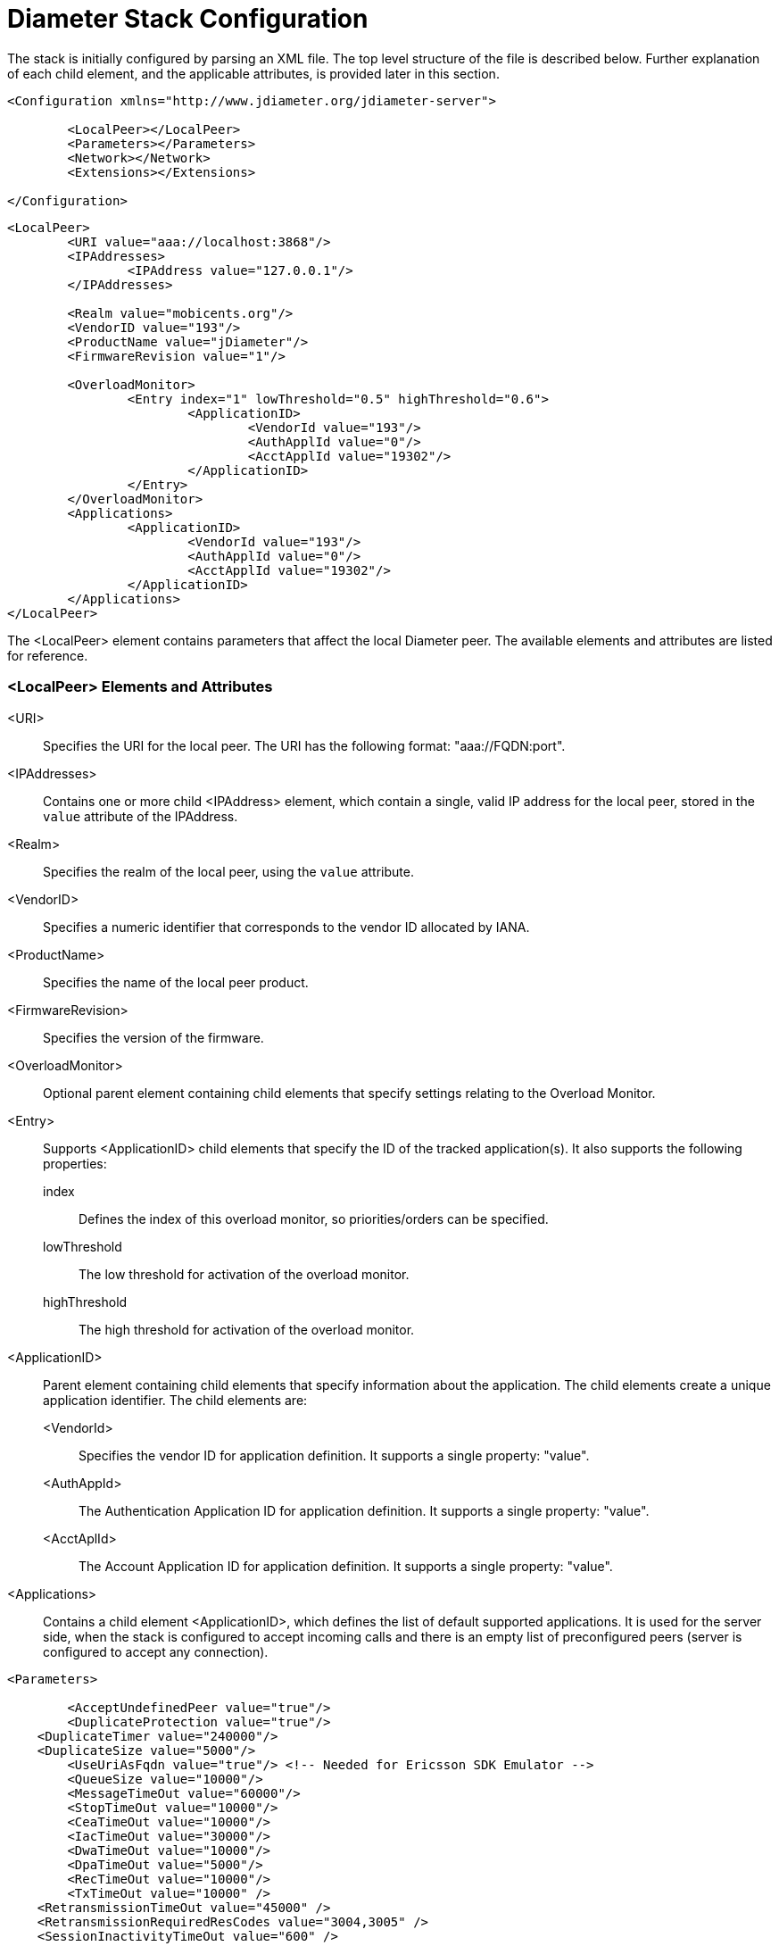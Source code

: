 
[[_jdiameter_configuration]]
= Diameter Stack Configuration

The stack is initially configured by parsing an XML file.
The top level structure of the file is described below.
Further explanation of each child element, and the applicable attributes, is provided later in this section.

[source,xml]
----
<Configuration xmlns="http://www.jdiameter.org/jdiameter-server">

	<LocalPeer></LocalPeer>
	<Parameters></Parameters>
	<Network></Network>
	<Extensions></Extensions>

</Configuration>
----

[source,xml]
----
<LocalPeer>
	<URI value="aaa://localhost:3868"/>
	<IPAddresses>
		<IPAddress value="127.0.0.1"/>
	</IPAddresses>

	<Realm value="mobicents.org"/>
	<VendorID value="193"/>
	<ProductName value="jDiameter"/>
	<FirmwareRevision value="1"/>

	<OverloadMonitor>
		<Entry index="1" lowThreshold="0.5" highThreshold="0.6">
			<ApplicationID>
				<VendorId value="193"/>
				<AuthApplId value="0"/>
				<AcctApplId value="19302"/>
			</ApplicationID>
		</Entry>
	</OverloadMonitor>
	<Applications>
		<ApplicationID>
			<VendorId value="193"/>
			<AuthApplId value="0"/>
			<AcctApplId value="19302"/>
		</ApplicationID>
	</Applications>
</LocalPeer>
----

The <LocalPeer> element contains parameters that affect the local Diameter peer.
The available elements and attributes are listed for reference.

=== <LocalPeer> Elements and Attributes
<URI>::
  Specifies the URI for the local peer.
  The URI has the following format: "aaa://FQDN:port".

<IPAddresses>::
  Contains one or more child <IPAddress> element, which contain a single, valid IP address for the local peer, stored in the [parameter]`value` attribute of the IPAddress.

<Realm>::
  Specifies the realm of the local peer, using the [parameter]`value` attribute.

<VendorID>::
  Specifies a numeric identifier that corresponds to the vendor ID allocated by IANA. 

<ProductName>::
  Specifies the name of the local peer product.

<FirmwareRevision>::
  Specifies the version of the firmware.

<OverloadMonitor>::
  Optional parent element containing child elements that specify settings relating to the Overload Monitor.

<Entry>::
  Supports <ApplicationID> child elements that specify the ID of the tracked application(s). It also supports the following properties: 

  index:::
    Defines the index of this overload monitor, so priorities/orders can be specified.

  lowThreshold:::
    The low threshold for activation of the overload monitor.

  highThreshold:::
    The high threshold for activation of the overload monitor.

<ApplicationID>::
  Parent element containing child elements that specify information about the application.
  The child elements create a unique application identifier.
  The child elements are:

  <VendorId>:::
    Specifies the vendor ID for application definition. It supports a single property: "value".

  <AuthAppId>:::
    The Authentication Application ID for application definition. It supports a single property: "value".

  <AcctAplId>:::
    The Account Application ID for application definition. It supports a single property: "value".

<Applications>::
  Contains a child element <ApplicationID>, which defines the list of default supported applications.
  It is used for the server side, when the stack is configured to accept incoming calls and there is an empty list of preconfigured peers (server is configured to accept any connection).

[source,xml]
----
<Parameters>

	<AcceptUndefinedPeer value="true"/>
	<DuplicateProtection value="true"/>
    <DuplicateTimer value="240000"/>
    <DuplicateSize value="5000"/>
	<UseUriAsFqdn value="true"/> <!-- Needed for Ericsson SDK Emulator -->
	<QueueSize value="10000"/>
	<MessageTimeOut value="60000"/>
	<StopTimeOut value="10000"/>
	<CeaTimeOut value="10000"/>
	<IacTimeOut value="30000"/>
	<DwaTimeOut value="10000"/>
	<DpaTimeOut value="5000"/>
	<RecTimeOut value="10000"/>
	<TxTimeOut value="10000" />
    <RetransmissionTimeOut value="45000" />
    <RetransmissionRequiredResCodes value="3004,3005" />
    <SessionInactivityTimeOut value="600" />

	<!-- Peer FSM Thread Count Configuration -->
	<PeerFSMThreadCount value="3" />

	<Concurrent>
		<Entity name="ThreadGroup" size="64"/>
		<Entity name="ProcessingMessageTimer" size="1"/>
		<Entity name="DuplicationMessageTimer" size="1"/>
		<Entity name="RedirectMessageTimer" size="1"/>
		<Entity name="PeerOverloadTimer" size="1"/>
		<Entity name="ConnectionTimer" size="1"/>
		<Entity name="StatisticTimer" size="1"/>
		<Entity name="ApplicationSession" size="16"/>
	</Concurrent>

</Parameters>
----

The <Parameters> element contains elements that specify parameters for the Diameter stack.
The available elements and attributes are listed for reference.
If not specified otherwise, each tag supports a single property - "value", which indicates the value of the tag.

=== <Parameters> Elements and Attributes
<AcceptUndefinedPeer>::
  Specifies whether the stack will accept connections from undefined peers.
  The default value is `false`.

<DuplicateProtection>::
  Specifies whether duplicate message protection is enabled.
  The default value is `false`.

<DuplicateTimer>::
  Specifies the time each duplicate message is valid for (in extreme cases, it can live up to 2 * DuplicateTimer - 1 milliseconds). The default, minimum value is `240000` (4 minutes in milliseconds).

<DuplicateSize>::
  Specifies the number of requests stored for duplicate protection.
  The default value is `5000`.

<UseUriAsFqdn>::
  Determines whether the URI should be used as FQDN.
  If it is set to `true`, the stack expects the destination/origin host to be in the format of "aaa://isdn.domain.com:3868" rather than the normal "isdn.domain.com". The default value is `false`.

<QueueSize>::
  Determines how many tasks the peer state machine can have before rejecting the next task.
  This queue contains FSM events and messaging.

<MessageTimeOut>::
  Determines the timeout for messages other than protocol FSM messages.
  The delay is in milliseconds.

<StopTimeOut>::
  Determines how long the stack waits for all resources to stop.
  The delays are in milliseconds.

<CeaTimeOut>::
  Determines how long it takes for CER/CEA exchanges to timeout if there is no response.
  The delays are in milliseconds.

<IacTimeOut>::
  Determines how long the stack waits to retry the communication with a peer that has stopped answering DWR messages.
  The delay is in milliseconds.

<DwaTimeOut>::
  Determines how long it takes for a DWR/DWA exchange to timeout if there is no response.
  The delay is in milliseconds.

<DpaTimeOut>::
  Determines how long it takes for a DPR/DPA exchange to timeout if there is no response.
  The delay is in milliseconds.

<RecTimeOut>::
  Determines how long it takes for the reconnection procedure to timeout.
  The delay is in milliseconds.

<TxTimeOut>::
  Sets the value of Tx timer as specified in http://tools.ietf.org/html/rfc4006#section-13[Section 13 of RFC4006].
  Namely, it controls the waiting time in the client in the Pending state (upon request dispatch).
  The delay is in milliseconds.

<RetransmissionTimeOut>::
  Controls the total response timeout that is strictly related to [parameter]`TxTimeOut` timer and determines the total waiting time
  in the Pending state including all possible Tx timer expiries along with corresponding retransmissions if any happened.
  Namely, defines how long the stack should wait for the answer message from remote peers and carry on with retransmissions in case of
  delivery failures before providing request failure notification to the application.
  The delay is in milliseconds.

<RetransmissionRequiredResCodes>::
  Defines a comma delimited list of protocol errors received in Result-Code AVP (as defined in https://tools.ietf.org/html/rfc6733#section-7.1[Section 7.1 of RFC6733])
  which make an initial request to be retransmitted to another remote peer (with T flag set to `false`).

<SessionInactivityTimeOut>::
  Determines how much time the persistence record should be kept if there is no request sent within a session.
  Irrelevant when session persistent routing is not enabled. The delay is in seconds.

<PeerFSMThreadCount>::
  Determines the number of threads for handling events in the Peer FSM.

<Concurrent />::
  Controls the thread pool sizes for different aspects of the stack.
  It supports multiple [parameter]`Entity` child elements. [parameter]`Entity` elements configure thread groups.
  These elements support the following properties:

  name:::
    Specifies the name of the entity.

  size:::
    Specifies the thread pool size of the entity.
+
The default supported entities are:

  ThreadGroup:::
    Determines the maximum thread count in other entities.

  ProcessingMessageTimer:::
    Determines the thread count for message processing tasks.

  DuplicationMessageTimer:::
    Specifies the thread pool for identifying duplicate messages.

  RedirectMessageTimer:::
    Specifies the thread pool for redirecting messages that do not need any further processing.

  PeerOverloadTimer:::
    Determines the thread pool for managing the overload monitor.

  ConnectionTimer:::
    Determines the thread pool for managing tasks regarding peer connection FSM.

  StatisticTimer:::
    Determines the thread pool for statistic gathering tasks.

  ApplicationSession:::
    Determines the thread pool for managing the invocation of application session FSMs, which will invoke listeners.

[source,xml]
----
<Network>

	<Peers>
		<!-- This peer is a server, if it's a client attempt_connect should be set to false -->
		<Peer name="aaa://127.0.0.1:3868" attempt_connect="true" rating="1"/>
	</Peers>

	<Realms>
		<Realm name="mobicents.org" peers="127.0.0.1" local_action="LOCAL" dynamic="false" exp_time="1">
			<ApplicationID>
				<VendorId value="193"/>
				<AuthApplId value="0"/>
				<AcctApplId value="19302"/>
			</ApplicationID>
		</Realm>
	</Realms>

</Network>
----

The <Network> element contains elements that specify parameters for external peers.
The available elements and attributes are listed for reference.

=== <Network> Elements and Attributes
<Peers>::
  Parent element containing the child element <Peer>, which specifies external peers and the way they connect.
  <Peer> specifies the name of external peers, whether they should be treated as a server or client, and what rating the peer has externally.
+
<Peer> supports the following properties:

  name:::
    Specifies the name of the peer in the form of a URI. The structure is "aaa://[fqdn|ip]:port" (for example, "aaa://192.168.1.1:3868").

  attempt_connect:::
    Determines if the stack should try to connect to this peer. This property accepts boolean values.

  rating:::
    Specifies the rating of this peer in order to achieve peer priorities/sorting.

<Realms>::
  Parent element containing the child element <Realm>, which specifies all realms that connect into the Diameter network.
  <Realm> contains attributes and elements that describe different realms configured for the Core.
  It supports <ApplicationID> child elements, which define the applications supported.
+
<Realm> supports the following parameters:

  peers:::
    Comma separated list of peers. Each peer is represented by an IP Address or FQDN.

  local_action:::
    Determines the action the Local Peer will play on the specified realm: Act as a LOCAL peer.

  dynamic:::
    Specifies if this realm is dynamic. That is, peers that connect to peers with this realm name will be added to the realm peer list if not present already.

  exp_time:::
    The time before a peer belonging to this realm is removed if no connection is available.


Below is an example configuration file for a server supporting the CCA, Sh and Ro Applications:

[source,xml]
----
<?xml version="1.0"?>
<Configuration xmlns="http://www.jdiameter.org/jdiameter-server">

	<LocalPeer>
		<URI value="aaa://127.0.0.1:3868" />
		<Realm value="mobicents.org" />
		<VendorID value="193" />
		<ProductName value="jDiameter" />
		<FirmwareRevision value="1" />
		<OverloadMonitor>
			<Entry index="1" lowThreshold="0.5" highThreshold="0.6">
				<ApplicationID>
					<VendorId value="193" />
					<AuthApplId value="0" />
					<AcctApplId value="19302" />
				</ApplicationID>
			</Entry>
		</OverloadMonitor>
	</LocalPeer>

	<Parameters>
		<AcceptUndefinedPeer value="true" />
		<DuplicateProtection value="true" />
    <DuplicateTimer value="240000" />
    <DuplicateSize value="5000" />
		<UseUriAsFqdn value="false" /> <!-- Needed for Ericsson Emulator (set to true) -->
		<QueueSize value="10000" />
		<MessageTimeOut value="60000" />
		<StopTimeOut value="10000" />
		<CeaTimeOut value="10000" />
		<IacTimeOut value="30000" />
		<DwaTimeOut value="10000" />
		<DpaTimeOut value="5000" />
		<RecTimeOut value="10000" />
        <TxTimeOut value="10000" />
        <RetransmissionTimeOut value="45000" />
        <RetransmissionRequiredResCodes value="3004,3005" />
		<SessionInactivityTimeOut value="600"/>

		<PeerFSMThreadCount value="3" />

		<Concurrent>
			 <Entity name="ThreadGroup" size="64"/>
			 <Entity name="ProcessingMessageTimer" size="1"/>
			 <Entity name="DuplicationMessageTimer" size="1"/>
			 <Entity name="RedirectMessageTimer" size="1"/>
			 <Entity name="PeerOverloadTimer" size="1"/>
			 <Entity name="ConnectionTimer" size="1"/>
			 <Entity name="StatisticTimer" size="1"/>
			 <Entity name="ApplicationSession" size="16"/>
		</Concurrent>
	</Parameters>

	<Network>
		<Peers>
			<Peer name="aaa://127.0.0.1:1218" attempt_connect="false" rating="1" />
		</Peers>
		<Realms>
			<!-- CCA -->
			<Realm name="mobicents.org" peers="127.0.0.1" local_action="LOCAL" 
				dynamic="false" exp_time="1">
				<ApplicationID>
					<VendorId value="0" />
					<AuthApplId value="4" />
					<AcctApplId value="0" />
				</ApplicationID>
			</Realm>
			
			<!-- Sh -->
			<Realm name="mobicents.org" peers="127.0.0.1" local_action="LOCAL" 
				dynamic="false" exp_time="1">
				<ApplicationID>
					<VendorId value="10415" />
					<AuthApplId value="16777217" />
					<AcctApplId value="0" />
				</ApplicationID>
			</Realm>

			<!-- Ro -->
			<Realm name="mobicents.org" peers="127.0.0.1" local_action="LOCAL" 
				dynamic="false" exp_time="1">
				<ApplicationID>
					<VendorId value="10415" />
					<AuthApplId value="4" />
					<AcctApplId value="0" />
				</ApplicationID>
			</Realm>
		</Realms>
	</Network>

	<Extensions />

</Configuration>
----

[[_jdiameter_cluster_configuration]]
== Cluster configuration

The following list defines the requirements for enabling stack cluster mode

* Add the following entries to the `Parameters` section of [path]_jdiameter-config.xml_: 
+
[source,xml]
----

				
<SessionDatasource>org.mobicents.diameter.impl. ha.data.ReplicatedData</SessionDatasource>
<TimerFacility>org.mobicents.diameter.impl.ha. timer.ReplicatedTimerFacilityImpl</TimerFacility>
----

* A proper `JBoss Cache` configuration file: [path]_jdiameter-jbc.xml_ (located in the [path]_config_ directory).
+
The following content is sufficient for the JBoss Cache configuration file: 
+
[source,xml]
----

				
<?xml version="1.0" encoding="UTF-8"?>

<jbosscache xmlns:xsi="http://www.w3.org/2001/XMLSchema-instance"
	xmlns="urn:jboss:jbosscache-core:config:3.0">

	<locking isolationLevel="REPEATABLE_READ"
		lockParentForChildInsertRemove="false" lockAcquisitionTimeout="20000"
		nodeLockingScheme="mvcc" writeSkewCheck="false" concurrencyLevel="500" />

	<jmxStatistics enabled="false" />

	<startup regionsInactiveOnStartup="false" />
	<shutdown hookBehavior="DEFAULT" />
	<listeners asyncPoolSize="1" asyncQueueSize="100000" />

	<invocationBatching enabled="false" />

	<serialization objectInputStreamPoolSize="12"
		objectOutputStreamPoolSize="14" version="3.0.0"
		marshallerClass="org.jboss.cache.marshall.CacheMarshaller300"
		useLazyDeserialization="false" useRegionBasedMarshalling="false" />

	<clustering mode="replication" clusterName="DiameterCluster">

		<async useReplQueue="true" replQueueInterval="1000"
			replQueueMaxElements="500" serializationExecutorPoolSize="20"
			serializationExecutorQueueSize="5000000"/>

		<jgroupsConfig>
			<UDP
				mcast_addr="${jgroups.udp.mcast_addr:228.10.10.10}"
				mcast_port="${jgroups.udp.mcast_port:18811}"
				discard_incompatible_packets="true"
				max_bundle_size="60000"
				max_bundle_timeout="30"
				ip_ttl="${jgroups.udp.ip_ttl:2}"
				enable_bundling="true"
				thread_pool.enabled="true"
				thread_pool.min_threads="1"
				thread_pool.max_threads="25"
				thread_pool.keep_alive_time="5000"
				thread_pool.queue_enabled="false"
				thread_pool.queue_max_size="100"
				thread_pool.rejection_policy="Run"
				oob_thread_pool.enabled="true"
				oob_thread_pool.min_threads="1"
				oob_thread_pool.max_threads="8"
				oob_thread_pool.keep_alive_time="5000"
				oob_thread_pool.queue_enabled="false"
				oob_thread_pool.queue_max_size="100"
				oob_thread_pool.rejection_policy="Run"/>

			<PING timeout="2000"
				num_initial_members="3"/>
			<MERGE2 max_interval="30000"
				min_interval="10000"/>
			<FD_SOCK/>
			<FD timeout="10000" max_tries="5" />
			<VERIFY_SUSPECT timeout="1500"  />
			<BARRIER />
			<pbcast.NAKACK
				use_mcast_xmit="false" gc_lag="0"
				retransmit_timeout="300,600,1200,2400,4800"
				discard_delivered_msgs="true"/>
			<UNICAST timeout="300,600,1200,2400,3600"/>
			<pbcast.STABLE stability_delay="1000" desired_avg_gossip="50000"
				max_bytes="400000"/>
			<VIEW_SYNC avg_send_interval="60000"   />
			<pbcast.GMS print_local_addr="true" join_timeout="3000"
				view_bundling="true"/>
			<FC max_credits="20000000"
				min_threshold="0.10"/>
			<FRAG2 frag_size="60000"  />
			<pbcast.STATE_TRANSFER  />
		</jgroupsConfig>
	</clustering>

</jbosscache>
----

[[_jdiameter_failover_configuration]]
== Failover configuration

Apart from a default routing scheme, which does not require any additional configuration,
there is an option of activating failure aware routing that extends capabilities of basic
router with extra features related to failure detection, peer priority handling and load
balancing. Rating of a particular peer is taken into consideration when deciding about
an order of peers usage in case of failure detection. The highest rating peers are used first,
then lower priorities peers next, etc. If several peers are marked with the same rating,
load balancing algorithm is executed among them. In case of all higher priority peers failure,
lower priority peers are considered. Afterwards, in case any higher priority peer becomes
available again and session persistence is enabled as well, only new sessions requests are 
targeted again to higher priority peers, i.e. currently handled session stays assigned to 
the peer selected beforehand.

In order to enable a/m extended routing feature, the following entry has to be added to the `Extensions`
section of [path]_jdiameter-config.xml_:

[source,xml]
----
<RouterEngine>org.jdiameter.server.impl.FailureAwareRouter</RouterEngine>
----

The above mentioned feature of failure aware routing is based on a failure detection mechanism which can report either peer unavailability or
request delivery failure. As such, it can take place in the event of any of the following situations:

* peer is marked as unavailable by Diameter Base watchdog mechanism defined in http://tools.ietf.org/html/rfc3539#section-3.4[Section 3.4 of RFC3539]
and http://tools.ietf.org/html/rfc3588#section-5.6[Section 5.6 of RFC3588]
* an error code, which is included in [parameter]`RetransmissionRequiredResCodes` list, is received in Result-Code AVP from the remote peer
* either Tx timeout (specified by [parameter]`TxTimeOut` configuration parameter) or retransmission timeout (specified by [parameter]`RetransmissionTimeOut`
configuration parameter) have expired

When there is an ongoing session and regardless of failure aware routing being enabled or not, failure detection mechanism can perform one or multiple
retransmissions of a request which delivery failure had been reported for. The decision, whether to retransmit or not, is determined by the value of
Credit-Control-Failure-Handling AVP received from the remote peer beforehand. If CCFH action had not been imposed by the remote peer, a default `CONTINUE`
action is assumed. When it comes to specific failure procedures, following recommendations stated in http://tools.ietf.org/html/rfc4006#section-5.7[Section 5.7 of RFC4006],
the Diameter stack implements several modes of behaviour:

,===
CCFH value,Event,Action

CONTINUE / RETRY_AND_TERMINATE,Tx timeout expired,attempt retransmission (T flag set to `true`)
TERMINATE,Tx timeout expired,report `RequestTxTimeout` event
CONTINUE / RETRY_AND_TERMINATE,error result code returned (included in [parameter]`RetransmissionRequiredResCodes`),attempt retransmission (T flag set to `false`)
TERMINATE,error result code returned (included in [parameter]`RetransmissionRequiredResCodes`),attempt retransmission (T flag set to `false`)
CONTINUE / RETRY_AND_TERMINATE,retransmission timeout expired,report `RequestTxTimeout` event
,===

Additionally, along with an extended routing policy, it is also highly advised to enable session
persistence as well. Otherwise, routing decisions will be made for every single request within
a particular session what may eventually result in multiple undesirable reselections of remote
destination peer.

[[_jdiameter_session_persistence_configuration]]
== Session persistence

Session persistence enforces sticky sessions that map a single diameter session to a single peer
which had been selected to process such a session. Session persistence record is created after
a peer had answered the first (initial) request for that session. Furthermore, it can be updated
in the event of peer reselection by failover algorithm. Finally, it is removed when session is finished
normally, an error indication answer is received or session inactivity timeout expires. Replication of
session persistence records is not supported.

The following list defines the requirements for enabling session persistence:

* Add the following entry to the `Parameters` section of [path]_jdiameter-config.xml_: 
+
[source,xml]
----
<SessionDatasource>org.jdiameter.common.impl.data.RoutingAwareDataSource</SessionDatasource>
----

* Customize the value of `SessionInactivityTimeOut` in the `Extensions` section of [path]_jdiameter-config.xml_

If enabled, session persistence feature supports two types of applications, i.e. CCA (defined in 
http://tools.ietf.org/html/rfc4006[RFC4006]) and Ro (defined in http://www.3gpp.org/DynaReport/32240.htm[3GPP TS 32.240]
and http://www.3gpp.org/DynaReport/32299.htm[3GPP TS 32.299]) by virtue of their session based specificity.
